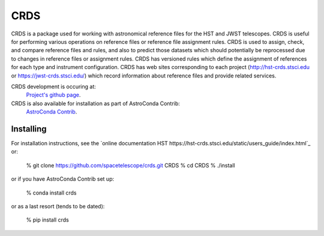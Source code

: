 ====
CRDS
====

CRDS is a package used for working with astronomical reference files for the
HST and JWST telescopes.  CRDS is useful for performing various operations on
reference files or reference file assignment rules.  CRDS is used to assign,
check, and compare reference files and rules, and also to predict those
datasets which should potentially be reprocessed due to changes in reference
files or assignment rules.  CRDS has versioned rules which define the
assignment of references for each type and instrument configuration.  CRDS has
web sites corresponding to each project (http://hst-crds.stsci.edu or
https://jwst-crds.stsci.edu/) which record information about reference files
and provide related services.

CRDS development is occuring at:
     `Project's github page <https://github.com/spacetelescope/crds>`_.

CRDS is also available for installation as part of AstroConda Contrib:
     `AstroConda Contrib <https://github.com/astroconda/astroconda-contrib>`_.


Installing
----------

For installation instructions, see the `online documentation HST https://hst-crds.stsci.edu/static/users_guide/index.html`_
or:

    % git clone https://github.com/spacetelescope/crds.git CRDS
    % cd CRDS
    % ./install

or if you have AstroConda Contrib set up:

   % conda install crds

or as a last resort (tends to be dated):

   % pip install crds

